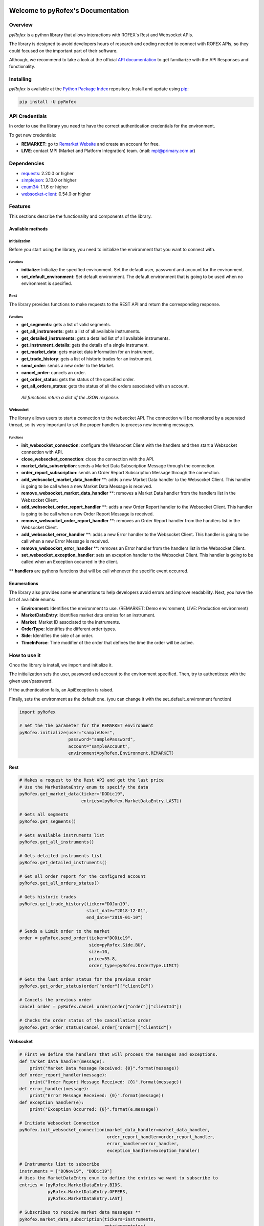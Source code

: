 Welcome to pyRofex's Documentation
===================================

Overview
--------
*pyRofex* is a python library that allows interactions with ROFEX's Rest and Websocket APIs.

The library is designed to avoid developers hours of research and coding needed to connect with ROFEX APIs, so they could focused on the important part of their software.

Although, we recommend to take a look at the official `API documentation <http://api.primary.com.ar/docs/Primary-API.pdf>`_ to get familiarize with the API Responses and functionality.

Installing
----------
*pyRofex* is available at the `Python Package Index <https://pypi.org/project/pyrofex>`_ repository. Install and update using `pip <https://pip.pypa.io/en/stable/quickstart/>`_\ :

.. code-block:: python

   pip install -U pyRofex


API Credentials
---------------
In order to use the library you need to have the correct authentication credentials for the environment.

To get new credentials:

- **REMARKET**: go to `Remarket Website <https://remarkets.primary.ventures/>`_  and create an account for free.

- **LIVE**: contact MPI (Market and Platform Integration) team. (mail: mpi@primary.com.ar)

Dependencies
------------
- `requests <https://pypi.org/project/requests/>`_\: 2.20.0 or higher
- `simplejson <https://pypi.org/project/simplejson/>`_\: 3.10.0 or higher
- `enum34 <https://pypi.org/project/enum34/>`_\: 1.1.6 or higher
- `websocket-client <https://pypi.org/project/websocket_client/>`_\: 0.54.0 or higher

Features
--------
This sections describe the functionality and components of the library.

Available methods
^^^^^^^^^^^^^^^^^

Initialization
~~~~~~~~~~~~~~

Before you start using the library, you need to initialize the environment that you want to connect with.

Functions
"""""""""
* **initialize**: Initialize the specified environment. Set the default user, password and account for the environment.
* **set_default_environment**: Set default environment. The default environment that is going to be used when no environment is specified.

Rest
~~~~

The library provides functions to make requests to the REST API and return the corresponding response.

Functions
"""""""""

* **get_segments**\ : gets a list of valid segments.
* **get_all_instruments**\ : gets a list of all available instruments.
* **get_detailed_instruments**\ : gets a detailed list of all available instruments.
* **get_instrument_details**\ : gets the details of a single instrument.
* **get_market_data**\ : gets market data information for an instrument.
* **get_trade_history**\ : gets a list of historic trades for an instrument.
* **send_order**\ : sends a new order to the Market.
* **cancel_order**\ : cancels an order.
* **get_order_status**\ : gets the status of the specified order.
* **get_all_orders_status**\ : gets the status of all the orders associated with an account.

..

  *All functions return a dict of the JSON response.*


Websocket
~~~~~~~~~

The library allows users to start a connection to the websocket API. The connection will be monitored by a separated thread, so its very important to set the proper handlers to process new incoming messages.

Functions
"""""""""

* **init_websocket_connection**\ : configure the Websocket Client with the handlers and then start a Websocket connection with API.
* **close_websocket_connection**\ : close the connection with the API.
* **market_data_subscription**\ : sends a Market Data Subscription Message through the connection.
* **order_report_subscription**\ : sends an Order Report Subscription Message through the connection.
* **add_websocket_market_data_handler** \**: adds a new Market Data handler to the Websocket Client. This handler is going to be call when a new Market Data Message is received.
* **remove_websocket_market_data_handler** \**: removes a Market Data handler from the handlers list in the Websocket Client.
* **add_websocket_order_report_handler** \**: adds a new Order Report handler to the Websocket Client. This handler is going to be call when a new Order Report Message is received.
* **remove_websocket_order_report_handler** \**: removes an Order Report handler from the handlers list in the Websocket Client.
* **add_websocket_error_handler** \**: adds a new Error handler to the Websocket Client. This handler is going to be call when a new Error Message is received.
* **remove_websocket_error_handler** \**: removes an Error handler from the handlers list in the Websocket Client.
* **set_websocket_exception_handler**: sets an exception handler to the Websocket Client. This handler is going to be called when an Exception occurred in the client.

** **handlers** are pythons functions that will be call whenever the specific event occurred.

Enumerations
^^^^^^^^^^^^

The library also provides some enumerations to help developers avoid errors and improve readability. Next, you have the list of available enums:

* **Environment**: Identifies the environment to use. (REMARKET: Demo environment; LIVE: Production environment)
* **MarketDataEntry**: Identifies market data entries for an instrument.
* **Market**: Market ID associated to the instruments.
* **OrderType**: Identifies the different order types.
* **Side**\ : Identifies the side of an order.
* **TimeInForce**: Time modifier of the order that defines the time the order will be active.

How to use it
-------------

Once the library is install, we import and initialize it.

The initialization sets the user, password and account to the environment specified. Then, try to authenticate with the given user/password.

If the authentication fails, an ApiException is raised.

Finally, sets the environment as the default one. (you can change it with the set_default_environment function)

.. code-block:: python

   import pyRofex

   # Set the the parameter for the REMARKET environment
   pyRofex.initialize(user="sampleUser",
                      password="samplePassword",
                      account="sampleAccount",
                      environment=pyRofex.Environment.REMARKET)


Rest
^^^^
.. code-block:: python

   # Makes a request to the Rest API and get the last price
   # Use the MarketDataEntry enum to specify the data
   pyRofex.get_market_data(ticker="DODic19",
                           entries=[pyRofex.MarketDataEntry.LAST])

   # Gets all segments
   pyRofex.get_segments()

   # Gets available instruments list
   pyRofex.get_all_instruments()

   # Gets detailed instruments list
   pyRofex.get_detailed_instruments()

   # Get all order report for the configured account
   pyRofex.get_all_orders_status()

   # Gets historic trades
   pyRofex.get_trade_history(ticker="DOJun19",
                             start_date="2018-12-01",
                             end_date="2019-01-10")

   # Sends a Limit order to the market
   order = pyRofex.send_order(ticker="DODic19",
                              side=pyRofex.Side.BUY,
                              size=10,
                              price=55.8,
                              order_type=pyRofex.OrderType.LIMIT)

   # Gets the last order status for the previous order
   pyRofex.get_order_status(order["order"]["clientId"])

   # Cancels the previous order
   cancel_order = pyRofex.cancel_order(order["order"]["clientId"])

   # Checks the order status of the cancellation order
   pyRofex.get_order_status(cancel_order["order"]["clientId"])

Websocket
^^^^^^^^^

.. code-block:: python

   # First we define the handlers that will process the messages and exceptions.
   def market_data_handler(message):
       print("Market Data Message Received: {0}".format(message))
   def order_report_handler(message):
       print("Order Report Message Received: {0}".format(message))
   def error_handler(message):
       print("Error Message Received: {0}".format(message))
   def exception_handler(e):
       print("Exception Occurred: {0}".format(e.message))

   # Initiate Websocket Connection
   pyRofex.init_websocket_connection(market_data_handler=market_data_handler,
                                     order_report_handler=order_report_handler,
                                     error_handler=error_handler,
                                     exception_handler=exception_handler)

   # Instruments list to subscribe
   instruments = ["DONov19", "DODic19"]
   # Uses the MarketDataEntry enum to define the entries we want to subscribe to
   entries = [pyRofex.MarketDataEntry.BIDS,
              pyRofex.MarketDataEntry.OFFERS,
              pyRofex.MarketDataEntry.LAST]

   # Subscribes to receive market data messages **
   pyRofex.market_data_subscription(tickers=instruments,
                                    entries=entries)

   # Subscribes to receive order report messages (default account will be used) **
   pyRofex.order_report_subscription()

** Every time a new message is received, the correct handler will be call.

Official API Documentation
==========================

For more detailed information about ROFEX Rest and Websocket APIs go to the `Primary API Documentation <http://api.primary.com.ar/docs/Primary-API.pdf>`_.

Acknowledgements
================

Development of this software was driven by
`Primary <https://www.primary.com.ar/>`_ as part of an Open Source
initiative of `Grupo Rofex <https://www.rofex.com.ar/>`_.

Author/Maintainer
-----------------

* `Franco Zanuso <https://github.com/fzanuso>`_